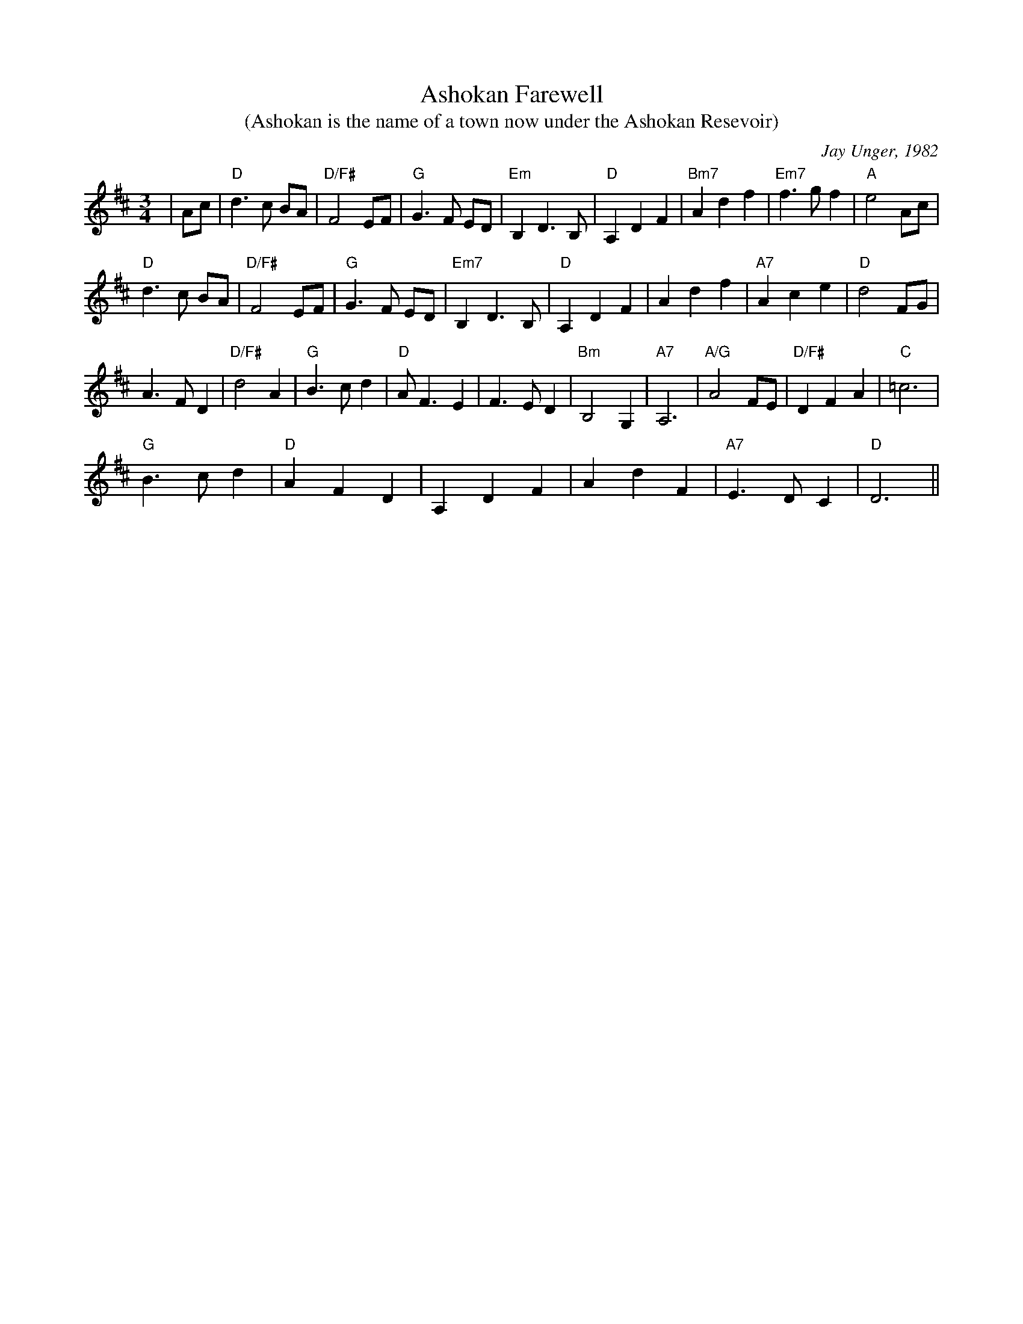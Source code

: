 X: 146
T:Ashokan Farewell
T:(Ashokan is the name of a town now under the Ashokan Resevoir)
N: page 48
N: heptatonic
C:Jay Unger, 1982
N:Written at the conclusion of the 1982 Ashokan Weekend
N:when Jay was feeling a bit down.
R: Waltz
M:3/4
L:1/8
K:D
|Ac\
|"D" d3c BA |"D/F#" F4 EF |"G" G3F ED |"Em" B,2 D3B, |\
"D" A,2 D2 F2 |"Bm7" A2 d2 f2 |"Em7" f3g f2 |"A" e4 Ac |
"D" d3c BA |"D/F#" F4 EF |"G" G3F ED |"Em7" B,2 D3B, |\
"D" A,2 D2 F2 | A2 d2 f2 |"A7" A2 c2 e2 |"D" d4 FG |
A3F D2 |"D/F#" d4 A2 |"G" B3c d2 |"D" AF3 E2 |\
 F3E D2 |"Bm" B,4 G,2 |"A7" A,6 |\
"A/G" A4 FE |"D/F#" D2 F2 A2 |"C" =c6 |
"G" B3c d2 |"D" A2F2 D2 |A,2 D2 F2 | A2 d2 F2 |"A7" E3D C2 |"D" D6 ||
